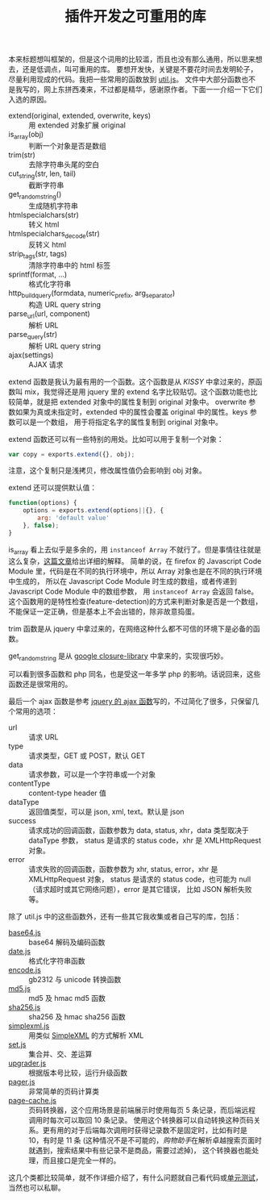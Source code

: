#+TITLE: 插件开发之可重用的库

本来标题想叫框架的，但是这个词用的比较滥，而且也没有那么通用，所以思来想去，还是低调点，叫可重用的库。
要想开发快，关键是不要花时间去发明轮子，尽量利用现成的代码。我把一些常用的函数放到 [[http://code.google.com/p/ywb-codes/source/browse/trunk/ext/lib/src/util.js][util.js]]。
文件中大部分函数也不是我写的，网上东拼西凑来，不过都是精华，感谢原作者。下面一一介绍一下它们入选的原因。
 - extend(original, extended, overwrite, keys) :: 用 extended 对象扩展 original
 - is_array(obj) :: 判断一个对象是否是数组
 - trim(str) :: 去除字符串头尾的空白
 - cut_string(str, len, tail) :: 截断字符串
 - get_random_string() :: 生成随机字符串
 - htmlspecialchars(str) :: 转义 html
 - htmlspecialchars_decode(str) :: 反转义 html
 - strip_tags(str, tags) :: 清除字符串中的 html 标签
 - sprintf(format, ...) :: 格式化字符串
 - http_build_query(formdata, numeric_prefix, arg_separator) :: 构造 URL query string
 - parse_url(url, component) :: 解析 URL
 - parse_query(str) :: 解析 URL query string
 - ajax(settings) :: AJAX 请求
 
extend 函数是我认为最有用的一个函数。这个函数是从 [[KISSY]] 中拿过来的，原函数叫 mix，我觉得还是用 jquery
里的 extend 名字比较贴切。这个函数功能也比较简单，就是把 extended 对象中的属性复制到 original 对象中。
overwrite 参数如果为真或未指定时，extended 中的属性会覆盖 original 中的属性。keys 参数可以是一个数组，
用于将指定名字的属性复制到 original 对象中。

extend 函数还可以有一些特别的用处。比如可以用于复制一个对象：
#+BEGIN_SRC js
var copy = exports.extend({}, obj);
#+END_SRC
注意，这个复制只是浅拷贝，修改属性值仍会影响到 obj 对象。

extend 还可以提供默认值：
#+BEGIN_SRC js
function(options) {
    options = exports.extend(options||{}, {
        arg: 'default value'
    }, false);
}
#+END_SRC

#+HTML <a name="is_array"></a>
is_array 看上去似乎是多余的，用 =instanceof Array= 不就行了。但是事情往往就是这么复杂，[[https://developer.mozilla.org/web-tech/2010/07/26/determining-with-absolute-accuracy-whether-or-not-a-javascript-object-is-an-array/][这篇文章]]给出详细的解释。
简单的说，在 firefox 的 Javascript Code Module 里，代码是在不同的执行环境中，所以 Array 对象也是在不同的执行环境中生成的，
所以在 Javascript Code Module 时生成的数组，或者传递到 Javascript Code Module 中的数组参数，
用 =instanceof Array= 会返回 false。这个函数用的是特性检查(feature-detection)的方式来判断对象是否是一个数组，
不能保证一定正确，但是基本上不会出错的，除非故意捣蛋。

trim 函数是从 jquery 中拿过来的，在网络这种什么都不可信的环境下是必备的函数。

get_random_string 是从 [[http://code.google.com/p/closure-library/source/browse/trunk/closure/goog/string/string.js][google closure-library]] 中拿来的，实现很巧妙。

可以看到很多函数和 php 同名，也是受这一年多学 php 的影响。话说回来，这些函数还是很常用的。

最后一个 ajax 函数是参考 [[http://api.jquery.com/jQuery.ajax/][jquery 的 ajax 函数]]写的，不过简化了很多，只保留几个常用的选项：
 - url :: 请求 URL
 - type :: 请求类型，GET 或 POST，默认 GET
 - data :: 请求参数，可以是一个字符串或一个对象
 - contentType :: content-type header 值
 - dataType :: 返回值类型，可以是 json, xml, text。默认是 json
 - success :: 请求成功的回调函数，函数参数为 data, status, xhr，data 类型取决于 dataType 参数，
   status 是请求的 status code，xhr 是 XMLHttpRequest 对象。
 - error :: 请求失败的回调函数，函数参数为 xhr, status, error，xhr 是 XMLHttpRequest 对象，
   status 是请求的 status code，也可能为 null（请求超时或其它网络问题），error 是其它错误，
   比如 JSON 解析失败等。

除了 util.js 中的这些函数外，还有一些其它我收集或者自己写的库，包括：
 - [[http://code.google.com/p/ywb-codes/source/browse/trunk/ext/lib/src/base64.js][base64.js]] :: base64 解码及编码函数
 - [[http://code.google.com/p/ywb-codes/source/browse/trunk/ext/lib/src/data.js][date.js]] :: 格式化字符串函数
 - [[http://code.google.com/p/ywb-codes/source/browse/trunk/ext/lib/src/encode.js][encode.js]] :: gb2312 与 unicode 转换函数
 - [[http://code.google.com/p/ywb-codes/source/browse/trunk/ext/lib/src/md5.js][md5.js]] :: md5 及 hmac md5 函数
 - [[http://code.google.com/p/ywb-codes/source/browse/trunk/ext/lib/src/sha256.js][sha256.js]] :: sha256 及 hmac sha256 函数
 - [[http://code.google.com/p/ywb-codes/source/browse/trunk/ext/lib/src/simplexml.js][simplexml.js]] :: 用类似 [[http://php.net/manual/en/book.simplexml.php][SimpleXML]] 的方式解析 XML
 - [[http://code.google.com/p/ywb-codes/source/browse/trunk/ext/lib/src/set.js][set.js]] :: 集合并、交、差运算
 - [[http://code.google.com/p/ywb-codes/source/browse/trunk/ext/lib/src/upgrader.js][upgrader.js]] :: 根据版本号比较，运行升级函数
 - [[http://code.google.com/p/ywb-codes/source/browse/trunk/ext/lib/src/pager.js][pager.js]] :: 非常简单的页码计算类
 - [[http://code.google.com/p/ywb-codes/source/browse/trunk/ext/lib/src/page-cache.js][page-cache.js]] :: 页码转换器，这个应用场景是前端展示时使用每页 5 条记录，而后端远程调用时每次可以取回 10 条记录。
  使用这个转换器可以自动转换这种页码关系。更有用的对于后端每次调用时获得记录数不是固定时，比如有时是 10，有时是 11 条
  (这种情况不是不可能的，[[ShoppingAssistant][购物助手]]在解析卓越搜索页面时就遇到，搜索结果中有些记录不是商品，需要过滤掉)，
  这个转换器也能处理，而且接口是完全一样的。

这几个类都比较简单，就不作详细介绍了，有什么问题就自己看代码或[[http://code.google.com/p/ywb-codes/source/browse/trunk/ext/lib/tests/][单元测试]]，当然也可以私聊。
